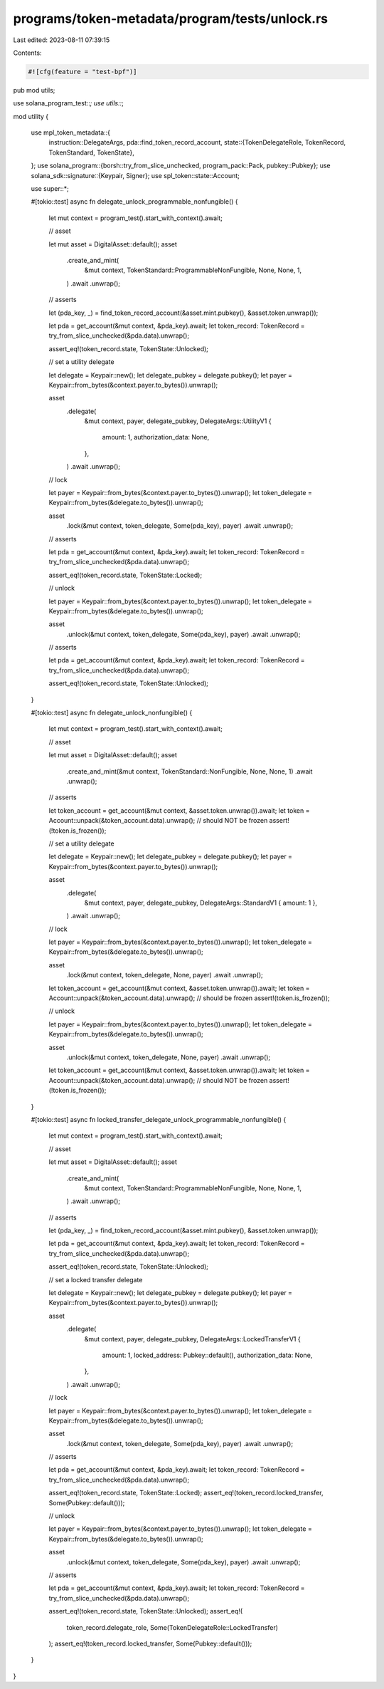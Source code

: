 programs/token-metadata/program/tests/unlock.rs
===============================================

Last edited: 2023-08-11 07:39:15

Contents:

.. code-block:: rs

    #![cfg(feature = "test-bpf")]
pub mod utils;

use solana_program_test::*;
use utils::*;

mod utility {

    use mpl_token_metadata::{
        instruction::DelegateArgs,
        pda::find_token_record_account,
        state::{TokenDelegateRole, TokenRecord, TokenStandard, TokenState},
    };
    use solana_program::{borsh::try_from_slice_unchecked, program_pack::Pack, pubkey::Pubkey};
    use solana_sdk::signature::{Keypair, Signer};
    use spl_token::state::Account;

    use super::*;

    #[tokio::test]
    async fn delegate_unlock_programmable_nonfungible() {
        let mut context = program_test().start_with_context().await;

        // asset

        let mut asset = DigitalAsset::default();
        asset
            .create_and_mint(
                &mut context,
                TokenStandard::ProgrammableNonFungible,
                None,
                None,
                1,
            )
            .await
            .unwrap();

        // asserts

        let (pda_key, _) = find_token_record_account(&asset.mint.pubkey(), &asset.token.unwrap());

        let pda = get_account(&mut context, &pda_key).await;
        let token_record: TokenRecord = try_from_slice_unchecked(&pda.data).unwrap();

        assert_eq!(token_record.state, TokenState::Unlocked);

        // set a utility delegate

        let delegate = Keypair::new();
        let delegate_pubkey = delegate.pubkey();
        let payer = Keypair::from_bytes(&context.payer.to_bytes()).unwrap();

        asset
            .delegate(
                &mut context,
                payer,
                delegate_pubkey,
                DelegateArgs::UtilityV1 {
                    amount: 1,
                    authorization_data: None,
                },
            )
            .await
            .unwrap();

        // lock

        let payer = Keypair::from_bytes(&context.payer.to_bytes()).unwrap();
        let token_delegate = Keypair::from_bytes(&delegate.to_bytes()).unwrap();

        asset
            .lock(&mut context, token_delegate, Some(pda_key), payer)
            .await
            .unwrap();

        // asserts

        let pda = get_account(&mut context, &pda_key).await;
        let token_record: TokenRecord = try_from_slice_unchecked(&pda.data).unwrap();

        assert_eq!(token_record.state, TokenState::Locked);

        // unlock

        let payer = Keypair::from_bytes(&context.payer.to_bytes()).unwrap();
        let token_delegate = Keypair::from_bytes(&delegate.to_bytes()).unwrap();

        asset
            .unlock(&mut context, token_delegate, Some(pda_key), payer)
            .await
            .unwrap();

        // asserts

        let pda = get_account(&mut context, &pda_key).await;
        let token_record: TokenRecord = try_from_slice_unchecked(&pda.data).unwrap();

        assert_eq!(token_record.state, TokenState::Unlocked);
    }

    #[tokio::test]
    async fn delegate_unlock_nonfungible() {
        let mut context = program_test().start_with_context().await;

        // asset

        let mut asset = DigitalAsset::default();
        asset
            .create_and_mint(&mut context, TokenStandard::NonFungible, None, None, 1)
            .await
            .unwrap();

        // asserts

        let token_account = get_account(&mut context, &asset.token.unwrap()).await;
        let token = Account::unpack(&token_account.data).unwrap();
        // should NOT be frozen
        assert!(!token.is_frozen());

        // set a utility delegate

        let delegate = Keypair::new();
        let delegate_pubkey = delegate.pubkey();
        let payer = Keypair::from_bytes(&context.payer.to_bytes()).unwrap();

        asset
            .delegate(
                &mut context,
                payer,
                delegate_pubkey,
                DelegateArgs::StandardV1 { amount: 1 },
            )
            .await
            .unwrap();

        // lock

        let payer = Keypair::from_bytes(&context.payer.to_bytes()).unwrap();
        let token_delegate = Keypair::from_bytes(&delegate.to_bytes()).unwrap();

        asset
            .lock(&mut context, token_delegate, None, payer)
            .await
            .unwrap();

        let token_account = get_account(&mut context, &asset.token.unwrap()).await;
        let token = Account::unpack(&token_account.data).unwrap();
        // should be frozen
        assert!(token.is_frozen());

        // unlock

        let payer = Keypair::from_bytes(&context.payer.to_bytes()).unwrap();
        let token_delegate = Keypair::from_bytes(&delegate.to_bytes()).unwrap();

        asset
            .unlock(&mut context, token_delegate, None, payer)
            .await
            .unwrap();

        let token_account = get_account(&mut context, &asset.token.unwrap()).await;
        let token = Account::unpack(&token_account.data).unwrap();
        // should NOT be frozen
        assert!(!token.is_frozen());
    }

    #[tokio::test]
    async fn locked_transfer_delegate_unlock_programmable_nonfungible() {
        let mut context = program_test().start_with_context().await;

        // asset

        let mut asset = DigitalAsset::default();
        asset
            .create_and_mint(
                &mut context,
                TokenStandard::ProgrammableNonFungible,
                None,
                None,
                1,
            )
            .await
            .unwrap();

        // asserts

        let (pda_key, _) = find_token_record_account(&asset.mint.pubkey(), &asset.token.unwrap());

        let pda = get_account(&mut context, &pda_key).await;
        let token_record: TokenRecord = try_from_slice_unchecked(&pda.data).unwrap();

        assert_eq!(token_record.state, TokenState::Unlocked);

        // set a locked transfer delegate

        let delegate = Keypair::new();
        let delegate_pubkey = delegate.pubkey();
        let payer = Keypair::from_bytes(&context.payer.to_bytes()).unwrap();

        asset
            .delegate(
                &mut context,
                payer,
                delegate_pubkey,
                DelegateArgs::LockedTransferV1 {
                    amount: 1,
                    locked_address: Pubkey::default(),
                    authorization_data: None,
                },
            )
            .await
            .unwrap();

        // lock

        let payer = Keypair::from_bytes(&context.payer.to_bytes()).unwrap();
        let token_delegate = Keypair::from_bytes(&delegate.to_bytes()).unwrap();

        asset
            .lock(&mut context, token_delegate, Some(pda_key), payer)
            .await
            .unwrap();

        // asserts

        let pda = get_account(&mut context, &pda_key).await;
        let token_record: TokenRecord = try_from_slice_unchecked(&pda.data).unwrap();

        assert_eq!(token_record.state, TokenState::Locked);
        assert_eq!(token_record.locked_transfer, Some(Pubkey::default()));

        // unlock

        let payer = Keypair::from_bytes(&context.payer.to_bytes()).unwrap();
        let token_delegate = Keypair::from_bytes(&delegate.to_bytes()).unwrap();

        asset
            .unlock(&mut context, token_delegate, Some(pda_key), payer)
            .await
            .unwrap();

        // asserts

        let pda = get_account(&mut context, &pda_key).await;
        let token_record: TokenRecord = try_from_slice_unchecked(&pda.data).unwrap();

        assert_eq!(token_record.state, TokenState::Unlocked);
        assert_eq!(
            token_record.delegate_role,
            Some(TokenDelegateRole::LockedTransfer)
        );
        assert_eq!(token_record.locked_transfer, Some(Pubkey::default()));
    }
}


